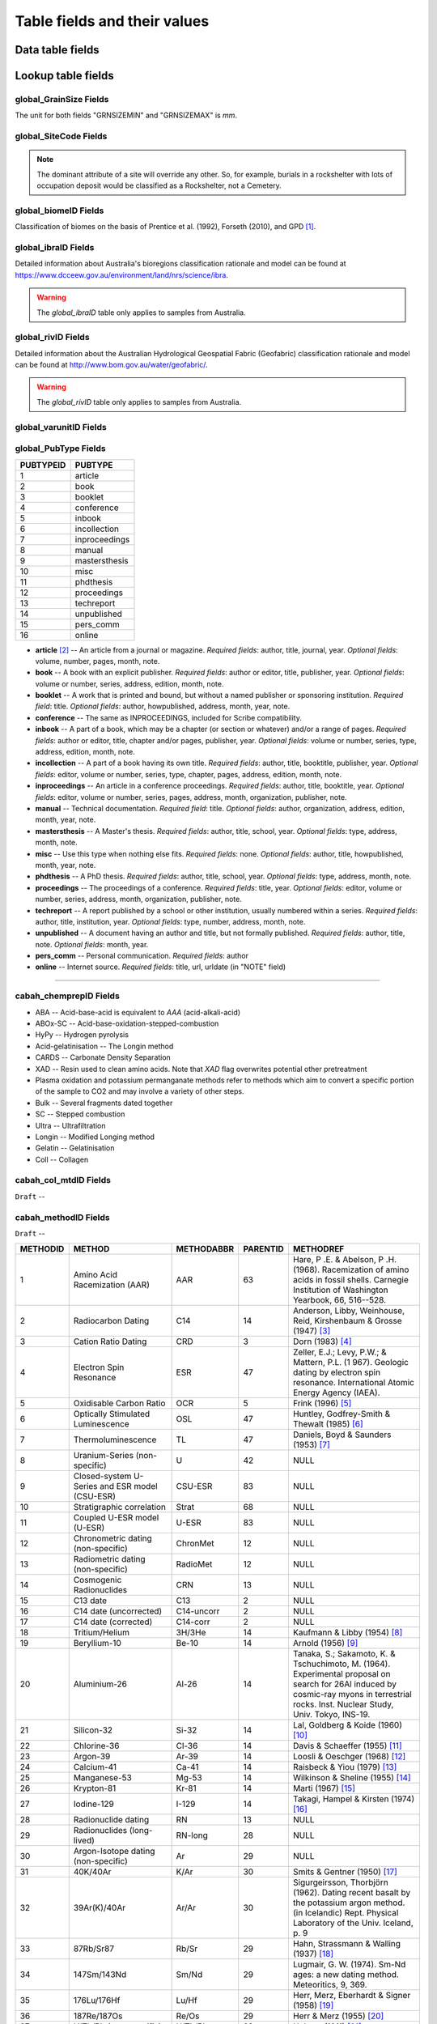 =============================
Table fields and their values
=============================

Data table fields
-----------------

Lookup table fields
-------------------

..  _global_GrainSize_Fields:

global_GrainSize Fields
~~~~~~~~~~~~~~~~~~~~~~~

.. csv-table::
   :file: ./csv_tables/global_GrainSize_FIELDS.csv
   :header-rows: 1

The unit for both fields "GRNSIZEMIN" and "GRNSIZEMAX" is *mm*.

..  _global_SiteCode_Fields:

global_SiteCode Fields
~~~~~~~~~~~~~~~~~~~~

.. csv-table::
   :file: ./csv_tables/global_SiteCode_FIELDS.csv
   :header-rows: 1

.. note::

   The dominant attribute of a site will override any other. So, for example, burials in a rockshelter with lots of occupation deposit would be classified as a Rockshelter, not a Cemetery.

..  _global_biomeID_Fields:

global_biomeID Fields
~~~~~~~~~~~~~~~~~~~~~

.. csv-table::
   :file: ./csv_tables/global_biomeID_FIELDS.csv
   :header-rows: 1

Classification of biomes on the basis of Prentice et al. (1992), Forseth (2010), and GPD [#]_.

..  _global_ibraID_Fields:

global_ibraID Fields
~~~~~~~~~~~~~~~~~~~~

.. csv-table::
   :file: ./csv_tables/global_ibraID_FIELDS.csv
   :header-rows: 1

Detailed information about Australia's bioregions classification rationale and model can be found at `https://www.dcceew.gov.au/environment/land/nrs/science/ibra <https://www.dcceew.gov.au/environment/land/nrs/science/ibra>`_.

.. warning::

   The *global_ibraID* table only applies to samples from Australia.

..  _global_rivID_Fields:

global_rivID Fields
~~~~~~~~~~~~~~~~~~~~

.. csv-table::
   :file: ./csv_tables/global_rivID_FIELDS.csv
   :header-rows: 1

Detailed information about the Australian Hydrological Geospatial Fabric (Geofabric) classification rationale and model can be found at  `http://www.bom.gov.au/water/geofabric/ <http://www.bom.gov.au/water/geofabric/>`_.

.. warning::

   The *global_rivID* table only applies to samples from Australia.

..  _global_varunitID_Fields:

global_varunitID Fields
~~~~~~~~~~~~~~~~~~~~~~~

.. csv-table::
   :file: ./csv_tables/global_varunitID_FIELDS.csv
   :header-rows: 1

..  _global_PubType_Fields:

global_PubType Fields
~~~~~~~~~~~~~~~~~~~~~

========= =============
PUBTYPEID PUBTYPE
========= =============
1         article
2         book
3         booklet
4         conference
5         inbook
6         incollection
7         inproceedings
8         manual
9         mastersthesis
10        misc
11        phdthesis
12        proceedings
13        techreport
14        unpublished
15        pers_comm
16        online
========= =============

* **article** [#]_ -- An article from a journal or magazine. *Required fields*: author, title, journal, year. *Optional fields*: volume, number, pages, month, note.

* **book** -- A book with an explicit publisher. *Required fields*: author or editor, title, publisher, year. *Optional fields*: volume or number, series, address, edition, month, note.

* **booklet** -- A work that is printed and bound, but without a named publisher or sponsoring institution. *Required field*: title. *Optional fields*: author, howpublished, address, month, year, note.

* **conference** -- The same as INPROCEEDINGS, included for Scribe compatibility.

* **inbook** -- A part of a book, which may be a chapter (or section or whatever) and/or a range of pages. *Required fields*: author or editor, title, chapter and/or pages, publisher, year. *Optional fields*: volume or number, series, type, address, edition, month, note.

* **incollection** -- A part of a book having its own title. *Required fields*: author, title, booktitle, publisher, year. *Optional fields*: editor, volume or number, series, type, chapter, pages, address, edition, month, note.

* **inproceedings** -- An article in a conference proceedings. *Required fields*: author, title, booktitle, year. *Optional fields*: editor, volume or number, series, pages, address, month, organization, publisher, note.

* **manual** -- Technical documentation. *Required field*: title. *Optional fields*: author, organization, address, edition, month, year, note.

* **mastersthesis** -- A Master's thesis. *Required fields*: author, title, school, year. *Optional fields*: type, address, month, note.

* **misc** -- Use this type when nothing else fits. *Required fields*: none. *Optional fields*: author, title, howpublished, month, year, note.

* **phdthesis** -- A PhD thesis. *Required fields*: author, title, school, year. *Optional fields*: type, address, month, note.

* **proceedings** -- The proceedings of a conference. *Required fields*: title, year. *Optional fields*: editor, volume or number, series, address, month, organization, publisher, note.

* **techreport** -- A report published by a school or other institution, usually numbered within a series. *Required fields*: author, title, institution, year. *Optional fields*: type, number, address, month, note.

* **unpublished** -- A document having an author and title, but not formally published. *Required fields*: author, title, note. *Optional fields*: month, year.

* **pers_comm** -- Personal communication. *Required fields*: author

* **online** -- Internet source. *Required fields*: title, url, urldate (in "NOTE" field)

----

..  _cabah_chemprepID_Fields:

cabah_chemprepID Fields
~~~~~~~~~~~~~~~~~~~~~~~

.. csv-table::
   :file: ./csv_tables/cabah_chemprepID_FIELDS.csv
   :header-rows: 1

* ABA -- Acid-base-acid is equivalent to *AAA* (acid-alkali-acid)

* ABOx-SC -- Acid-base-oxidation-stepped-combustion

* HyPy -- Hydrogen pyrolysis

* Acid-gelatinisation -- The Longin method

* CARDS -- Carbonate Density Separation

* XAD -- Resin used to clean amino acids. Note that *XAD* flag overwrites potential other pretreatment

* Plasma oxidation and potassium permanganate methods refer to methods which aim to convert a specific portion of the sample to CO2 and may involve a variety of other steps.

* Bulk -- Several fragments dated together

* SC -- Stepped combustion

* Ultra -- Ultrafiltration

* Longin -- Modified Longing method

* Gelatin -- Gelatinisation

* Coll -- Collagen


..  _cabah_col_mtdID_Fields:

cabah_col_mtdID Fields
~~~~~~~~~~~~~~~~~~~~~~

``Draft`` -- 

.. csv-table::
   :file: ./csv_tables/cabah_col_mtdID_FIELDS.csv
   :header-rows: 1

..  _cabah_methodID_Fields:

cabah_methodID Fields
~~~~~~~~~~~~~~~~~~~~~~

``Draft`` -- 

+----------+----------------+------------+----------+----------------+
| METHODID | METHOD         | METHODABBR | PARENTID | METHODREF      |
+==========+================+============+==========+================+
| 1        | Amino Acid     | AAR        | 63       | Hare, P .E. &  |
|          | Racemization   |            |          | Abelson, P .H. |
|          | (AAR)          |            |          | (1968).        |
|          |                |            |          | Racemization   |
|          |                |            |          | of amino acids |
|          |                |            |          | in fossil      |
|          |                |            |          | shells.        |
|          |                |            |          | Carnegie       |
|          |                |            |          | Institution of |
|          |                |            |          | Washington     |
|          |                |            |          | Yearbook, 66,  |
|          |                |            |          | 516--528.      |
+----------+----------------+------------+----------+----------------+
| 2        | Radiocarbon    | C14        | 14       | Anderson,      |
|          | Dating         |            |          | Libby,         |
|          |                |            |          | Weinhouse,     |
|          |                |            |          | Reid,          |
|          |                |            |          | Kirshenbaum &  |
|          |                |            |          | Grosse (1947)  |
|          |                |            |          | [#]_           |
+----------+----------------+------------+----------+----------------+
| 3        | Cation Ratio   | CRD        | 3        | Dorn (1983)    |
|          | Dating         |            |          | [#]_           |
+----------+----------------+------------+----------+----------------+
| 4        | Electron Spin  | ESR        | 47       | Zeller, E.J.;  |
|          | Resonance      |            |          | Levy, P.W.; &  |
|          |                |            |          | Mattern, P.L.  |
|          |                |            |          | (1             |
|          |                |            |          | 967). Geologic |
|          |                |            |          | dating by      |
|          |                |            |          | electron spin  |
|          |                |            |          | resonance.     |
|          |                |            |          | International  |
|          |                |            |          | Atomic Energy  |
|          |                |            |          | Agency (IAEA). |
+----------+----------------+------------+----------+----------------+
| 5        | Oxidisable     | OCR        | 5        | Frink (1996)   |
|          | Carbon Ratio   |            |          | [#]_           |
+----------+----------------+------------+----------+----------------+
| 6        | Optically      | OSL        | 47       | Huntley,       |
|          | Stimulated     |            |          | Godfrey-Smith  |
|          | Luminescence   |            |          | & Thewalt      |
|          |                |            |          | (1985) [#]_    |
+----------+----------------+------------+----------+----------------+
| 7        | Thermo\        | TL         | 47       | Daniels, Boyd  |
|          | luminescence   |            |          | & Saunders     |
|          |                |            |          | (1953) [#]_    |
+----------+----------------+------------+----------+----------------+
| 8        | Uranium-Series | U          | 42       | NULL           |
|          | (non-specific) |            |          |                |
+----------+----------------+------------+----------+----------------+
| 9        | Closed-system  | CSU-ESR    | 83       | NULL           |
|          | U-Series and   |            |          |                |
|          | ESR model      |            |          |                |
|          | (CSU-ESR)      |            |          |                |
+----------+----------------+------------+----------+----------------+
| 10       | Stratigraphic  | Strat      | 68       | NULL           |
|          | correlation    |            |          |                |
+----------+----------------+------------+----------+----------------+
| 11       | Coupled U-ESR  | U-ESR      | 83       | NULL           |
|          | model (U-ESR)  |            |          |                |
+----------+----------------+------------+----------+----------------+
| 12       | Chronometric   | ChronMet   | 12       | NULL           |
|          | dating         |            |          |                |
|          | (non-specific) |            |          |                |
+----------+----------------+------------+----------+----------------+
| 13       | Radiometric    | RadioMet   | 12       | NULL           |
|          | dating         |            |          |                |
|          | (non-specific) |            |          |                |
+----------+----------------+------------+----------+----------------+
| 14       | Cosmogenic     | CRN        | 13       | NULL           |
|          | Radionuclides  |            |          |                |
+----------+----------------+------------+----------+----------------+
| 15       | C13 date       | C13        | 2        | NULL           |
+----------+----------------+------------+----------+----------------+
| 16       | C14 date       | C14-uncorr | 2        | NULL           |
|          | (uncorrected)  |            |          |                |
+----------+----------------+------------+----------+----------------+
| 17       | C14 date       | C14-corr   | 2        | NULL           |
|          | (corrected)    |            |          |                |
+----------+----------------+------------+----------+----------------+
| 18       | Tritium/Helium | 3H/3He     | 14       | Kaufmann &     |
|          |                |            |          | Libby (1954)   |
|          |                |            |          | [#]_           |
+----------+----------------+------------+----------+----------------+
| 19       | Beryllium-10   | Be-10      | 14       | Arnold (1956)  |
|          |                |            |          | [#]_           |
+----------+----------------+------------+----------+----------------+
| 20       | Aluminium-26   | Al-26      | 14       | Tanaka, S.;    |
|          |                |            |          | Sakamoto, K. & |
|          |                |            |          | Tschuchimoto,  |
|          |                |            |          | M. (1964).     |
|          |                |            |          | Experimental   |
|          |                |            |          | proposal on    |
|          |                |            |          | search for     |
|          |                |            |          | 26Al induced   |
|          |                |            |          | by cosmic-ray  |
|          |                |            |          | myons in       |
|          |                |            |          | terrestrial    |
|          |                |            |          | rocks. Inst.   |
|          |                |            |          | Nuclear Study, |
|          |                |            |          | Univ. Tokyo,   |
|          |                |            |          | INS-19.        |
+----------+----------------+------------+----------+----------------+
| 21       | Silicon-32     | Si-32      | 14       | Lal, Goldberg  |
|          |                |            |          | & Koide (1960) |
|          |                |            |          | [#]_           |
+----------+----------------+------------+----------+----------------+
| 22       | Chlorine-36    | Cl-36      | 14       | Davis &        |
|          |                |            |          | Schaeffer      |
|          |                |            |          | (1955) [#]_    |
+----------+----------------+------------+----------+----------------+
| 23       | Argon-39       | Ar-39      | 14       | Loosli &       |
|          |                |            |          | Oeschger       |
|          |                |            |          | (1968) [#]_    |
+----------+----------------+------------+----------+----------------+
| 24       | Calcium-41     | Ca-41      | 14       | Raisbeck &     |
|          |                |            |          | Yiou (1979)    |
|          |                |            |          | [#]_           |
+----------+----------------+------------+----------+----------------+
| 25       | Manganese-53   | Mg-53      | 14       | Wilkinson &    |
|          |                |            |          | Sheline (1955) |
|          |                |            |          | [#]_           |
+----------+----------------+------------+----------+----------------+
| 26       | Krypton-81     | Kr-81      | 14       | Marti (1967)   |
|          |                |            |          | [#]_           |
+----------+----------------+------------+----------+----------------+
| 27       | Iodine-129     | I-129      | 14       | Takagi, Hampel |
|          |                |            |          | & Kirsten      |
|          |                |            |          | (1974) [#]_    |
+----------+----------------+------------+----------+----------------+
| 28       | Radionuclide   | RN         | 13       | NULL           |
|          | dating         |            |          |                |
+----------+----------------+------------+----------+----------------+
| 29       | Radionuclides  | RN-long    | 28       | NULL           |
|          | (long-lived)   |            |          |                |
+----------+----------------+------------+----------+----------------+
| 30       | Argon-Isotope  | Ar         | 29       | NULL           |
|          | dating         |            |          |                |
|          | (non-specific) |            |          |                |
+----------+----------------+------------+----------+----------------+
| 31       | 40K/40Ar       | K/Ar       | 30       | Smits &        |
|          |                |            |          | Gentner (1950) |
|          |                |            |          | [#]_           |
+----------+----------------+------------+----------+----------------+
| 32       | 39Ar(K)/40Ar   | Ar/Ar      | 30       | Sigurgeirsson, |
|          |                |            |          | Thorbjörn      |
|          |                |            |          | (1962). Dating |
|          |                |            |          | recent basalt  |
|          |                |            |          | by the         |
|          |                |            |          | potassium      |
|          |                |            |          | argon method.  |
|          |                |            |          | (in Icelandic) |
|          |                |            |          | Rept. Physical |
|          |                |            |          | Laboratory of  |
|          |                |            |          | the Univ.      |
|          |                |            |          | Iceland, p. 9  |
+----------+----------------+------------+----------+----------------+
| 33       | 87Rb/Sr87      | Rb/Sr      | 29       | Hahn,          |
|          |                |            |          | Strassmann &   |
|          |                |            |          | Walling (1937) |
|          |                |            |          | [#]_           |
+----------+----------------+------------+----------+----------------+
| 34       | 147Sm/143Nd    | Sm/Nd      | 29       | Lugmair, G. W. |
|          |                |            |          | (1974). Sm-Nd  |
|          |                |            |          | ages: a new    |
|          |                |            |          | dating method. |
|          |                |            |          | Meteoritics,   |
|          |                |            |          | 9, 369.        |
+----------+----------------+------------+----------+----------------+
| 35       | 176Lu/176Hf    | Lu/Hf      | 29       | Herr, Merz,    |
|          |                |            |          | Eberhardt &    |
|          |                |            |          | Signer (1958)  |
|          |                |            |          | [#]_           |
+----------+----------------+------------+----------+----------------+
| 36       | 187Re/187Os    | Re/Os      | 29       | Herr & Merz    |
|          |                |            |          | (1955) [#]_    |
+----------+----------------+------------+----------+----------------+
| 37       | U/Th/Pb        | U/Th/Pb    | 29       | Holmes (1911)  |
|          | (non-specific) |            |          | [#]_           |
+----------+----------------+------------+----------+----------------+
| 38       | 207Pb/206Pb    | Pb/Pb      | 29       | Houtermans, F. |
|          |                |            |          | G. (1946). The |
|          |                |            |          | isotope ratios |
|          |                |            |          | in natural     |
|          |                |            |          | lead and the   |
|          |                |            |          | age of         |
|          |                |            |          | uranium.       |
|          |                |            |          | Naturwissen-   |
|          |                |            |          | schaften,      |
|          |                |            |          | 33, 185--186.  |
+----------+----------------+------------+----------+----------------+
| 39       | Radionuclides  | RN-short   | 28       | NULL           |
|          | (short-lived)  |            |          |                |
+----------+----------------+------------+----------+----------------+
| 40       | Lead-210       | 210Pb      | 39       | Goldberg, E.   |
|          |                |            |          | D. (1963).     |
|          |                |            |          | Geochronology  |
|          |                |            |          | with 210Pb.    |
|          |                |            |          | In:            |
|          |                |            |          | Radioactive    |
|          |                |            |          | Dating,        |
|          |                |            |          | I.A.E.A.,      |
|          |                |            |          | Vienna:        |
|          |                |            |          | 121--131.      |
+----------+----------------+------------+----------+----------------+
| 41       | Caesium-137    | 137Cs      | 39       | Williams       |
|          |                |            |          | (1995) [#]_    |
+----------+----------------+------------+----------+----------------+
| 42       | Parent         | PD-Disequ  | 13       | NULL           |
|          | daughter       |            |          |                |
|          | disequilibrium |            |          |                |
+----------+----------------+------------+----------+----------------+
| 43       | 230Th/U        | Th/U       | 8        | Barnes, Lang & |
|          |                |            |          | Potratz (1956) |
|          |                |            |          | [#]_           |
+----------+----------------+------------+----------+----------------+
| 44       | 234U/238U      | U/U        | 8        | Thurber (1962) |
|          |                |            |          | [#]_           |
+----------+----------------+------------+----------+----------------+
| 45       | 230Th_exc      | Th_exc     | 42       | Petterson, H.  |
|          |                |            |          | (1937). Das    |
|          |                |            |          | Verhaltnis     |
|          |                |            |          | Thorium zu     |
|          |                |            |          | Uran in dem    |
|          |                |            |          | Gestein und im |
|          |                |            |          | Meer. (in      |
|          |                |            |          | German) Anz.   |
|          |                |            |          | Akad. Wiss.    |
|          |                |            |          | Wien Math.     |
|          |                |            |          | Naturwiss. Kl. |
|          |                |            |          | 127.           |
+----------+----------------+------------+----------+----------------+
| 46       | 210Pb (free)   | 210Pb_free | 42       | Goldberg, F.   |
|          |                |            |          | D. (1963).     |
|          |                |            |          | Geochronology  |
|          |                |            |          | with lead-210. |
|          |                |            |          | In:            |
|          |                |            |          | Radioactive    |
|          |                |            |          | Dating,        |
|          |                |            |          | 121--131, IAEA |
|          |                |            |          | Wien.          |
+----------+----------------+------------+----------+----------------+
| 47       | Radiation      | RadEx      | 13       | NULL           |
|          | exposure       |            |          |                |
|          | (non-specific) |            |          |                |
+----------+----------------+------------+----------+----------------+
| 48       | Luminescence   | LUM        | 47       | NULL           |
|          | (non-specific) |            |          |                |
+----------+----------------+------------+----------+----------------+
| 49       | Infrared       | IR-PL      | 47       | Prasad,        |
|          | Photo\         |            |          | Poolton, Kook  |
|          | luminescence   |            |          | & Jain (2017)  |
|          |                |            |          | [#]_           |
+----------+----------------+------------+----------+----------------+
| 50       | Infrared       | IR-RF      | 47       | Trautmann,     |
|          | Radio\         |            |          | Krbetschek,    |
|          | fluorescence   |            |          | Dietrich &     |
|          |                |            |          | Stolz (1998)   |
|          |                |            |          | [#]_           |
+----------+----------------+------------+----------+----------------+
| 51       | Infrared       | IRSL       | 47       | Hütt, Jaek &   |
|          | Stimulated     |            |          | Tchonka (1988) |
|          | Luminescence   |            |          | [#]_           |
+----------+----------------+------------+----------+----------------+
| 52       | Alpha-recoil   | ART        | 47       | Huang & Walker |
|          | track dating   |            |          | (1967) [#]_    |
+----------+----------------+------------+----------+----------------+
| 53       | (Uranium+T     | (U+Th)/He  | 47       | Fanale &       |
|          | horium)/Helium |            |          | Schaeffer      |
|          |                |            |          | (1965) [#]_    |
+----------+----------------+------------+----------+----------------+
| 54       | Fission track  | FT         | 47       | Price & Walker |
|          |                |            |          | (1962) [#]_    |
+----------+----------------+------------+----------+----------------+
| 55       | Banded records | Banded     | 12       | NULL           |
|          | (non-specific) |            |          |                |
+----------+----------------+------------+----------+----------------+
| 56       | Dendro\        | Dendro     | 55       | NULL           |
|          | chronology     |            |          |                |
+----------+----------------+------------+----------+----------------+
| 57       | Varve          | Varve      | 55       | NULL           |
|          | chronology     |            |          |                |
+----------+----------------+------------+----------+----------------+
| 58       | Annual layers  | Ice        | 55       | NULL           |
|          | in glacier ice |            |          |                |
+----------+----------------+------------+----------+----------------+
| 59       | Lichenometry   | Lichen     | 55       | NULL           |
+----------+----------------+------------+----------+----------------+
| 60       | Speleothem     | Speleo     | 55       | NULL           |
|          | bands          |            |          |                |
+----------+----------------+------------+----------+----------------+
| 61       | Coral bands    | Coral      | 55       | NULL           |
+----------+----------------+------------+----------+----------------+
| 62       | Mollusc bands  | Mollusc    | 55       | NULL           |
+----------+----------------+------------+----------+----------------+
| 63       | Relative       | RelDat     | 63       | NULL           |
|          | dating method  |            |          |                |
|          | (non-specific) |            |          |                |
+----------+----------------+------------+----------+----------------+
| 64       | Rock surface   | RSurf      | 63       | NULL           |
|          | weathering     |            |          |                |
+----------+----------------+------------+----------+----------------+
| 65       | Obsidian       | Obsid      | 63       | Friedman &     |
|          | hydration      |            |          | Smith (1960)   |
|          | dating         |            |          | [#]_           |
+----------+----------------+------------+----------+----------------+
| 66       | Pedogenesis    | Pedogen    | 63       | NULL           |
+----------+----------------+------------+----------+----------------+
| 67       | Relative       | FUn        | 63       | Oakley, K.     |
|          | dating of      |            |          | (1949). The    |
|          | fossile bone   |            |          | fluorine-      |
|          |                |            |          | dating         |
|          |                |            |          | method.        |
|          |                |            |          | Yearbook of    |
|          |                |            |          | Physical       |
|          |                |            |          | Anthropology,  |
|          |                |            |          | 5, 44.         |
+----------+----------------+------------+----------+----------------+
| 68       | Age            | AgeEquiv   | 68       | NULL           |
|          | equivalence    |            |          |                |
|          | (non-specific) |            |          |                |
+----------+----------------+------------+----------+----------------+
| 69       | Oxygen isotope | Oxygen     | 68       | Emiliani       |
|          | chrono-        |            |          | (1954) [#]_    |
|          | stratigraphy   |            |          |                |
+----------+----------------+------------+----------+----------------+
| 70       | Tephro\        | Tephra     | 68       | Thorarinsson,  |
|          | chronology     |            |          | Sigurdur       |
|          |                |            |          | (1944).        |
|          |                |            |          | Tef            |
|          |                |            |          | rokronologiska |
|          |                |            |          | studier på     |
|          |                |            |          | Island :       |
|          |                |            |          | Þjórsárdalur   |
|          |                |            |          | och dess       |
|          |                |            |          | förödelse.     |
|          |                |            |          | Thesis         |
|          |                |            |          | (doctoral).    |
|          |                |            |          | Stockholms     |
|          |                |            |          | Högskola. 217  |
|          |                |            |          | pp             |
+----------+----------------+------------+----------+----------------+
| 71       | European       | Horizon    | 68       | NULL           |
|          | settlement     |            |          |                |
|          | horizon        |            |          |                |
+----------+----------------+------------+----------+----------------+
| 72       | Known fire     | Fire       | 68       | NULL           |
+----------+----------------+------------+----------+----------------+
| 73       | Magneto\       | Magnet     | 68       | NULL           |
|          | stratigraphy   |            |          |                |
|          | (non-specific) |            |          |                |
+----------+----------------+------------+----------+----------------+
| 74       | Archaeo\       | A-Magnet   | 73       | Harold (1960)  |
|          | magnetic       |            |          | [#]_           |
|          | dating         |            |          |                |
+----------+----------------+------------+----------+----------------+
| 75       | Geomagnetic    | G-Magnet   | 73       | Thellier, E.   |
|          | dating         |            |          | (1938). Sur    |
|          |                |            |          | l'aimantation  |
|          |                |            |          | des terres     |
|          |                |            |          | cuites et ses  |
|          |                |            |          | applications   |
|          |                |            |          | géophysiques.  |
|          |                |            |          | Ann. Inst.     |
|          |                |            |          | Phys. Globe,   |
|          |                |            |          | 16, pp.        |
|          |                |            |          | 157--302       |
+----------+----------------+------------+----------+----------------+
| 76       | Palaeomagnetic | P-Magnet   | 73       | Irving, E.     |
|          | dating         |            |          | (1964).        |
|          |                |            |          | Paleomagnetism |
|          |                |            |          | and its        |
|          |                |            |          | application to |
|          |                |            |          | geological and |
|          |                |            |          | geophysical    |
|          |                |            |          | problems. John |
|          |                |            |          | Wiley & Sons,  |
|          |                |            |          | Inc, New York. |
+----------+----------------+------------+----------+----------------+
| 77       | Palaeosol      | Psol       | 68       | Catt, J. A.    |
|          |                |            |          | (1986). Soils  |
|          |                |            |          | and Quaternary |
|          |                |            |          | geology: a     |
|          |                |            |          | handbook for   |
|          |                |            |          | field          |
|          |                |            |          | scientists.    |
|          |                |            |          | 267 pp.        |
+----------+----------------+------------+----------+----------------+
| 78       | Marker horizon | Marker     | 68       | NULL           |
+----------+----------------+------------+----------+----------------+
| 79       | Fossil         | Fossil     | 78       | NULL           |
|          | assemblage     |            |          |                |
+----------+----------------+------------+----------+----------------+
| 80       | Pollen         | Pollen     | 68       | NULL           |
|          | correlation    |            |          |                |
+----------+----------------+------------+----------+----------------+
| 81       | Top of core    | Core-hi    | 68       | NULL           |
+----------+----------------+------------+----------+----------------+
| 82       | Bottom of core | Core-lo    | 68       | NULL           |
+----------+----------------+------------+----------+----------------+
| 83       | Method         | Combi      | 83       | NULL           |
|          | combination    |            |          |                |
|          | (non-specific) |            |          |                |
+----------+----------------+------------+----------+----------------+
| 84       | Statistical    | Stats      | 84       | NULL           |
|          | approach       |            |          |                |
|          | (non-specific) |            |          |                |
+----------+----------------+------------+----------+----------------+
| 85       | Estimated      | Estimate   | 84       | NULL           |
+----------+----------------+------------+----------+----------------+
| 86       | Extrapolation  | Extrap     | 84       | NULL           |
+----------+----------------+------------+----------+----------------+
| 87       | Interpolation  | Interp     | 84       | NULL           |
+----------+----------------+------------+----------+----------------+
| 88       | Measurement    | MeasApp    | 88       | NULL           |
|          | technique      |            |          |                |
+----------+----------------+------------+----------+----------------+
| 89       | Liquid         | LSC        | 88       | Birks, J.B.    |
|          | Scintillation  |            |          | (1964). The    |
|          | Counting       |            |          | Theory and     |
|          | (non-specific) |            |          | Practice of    |
|          |                |            |          | Scintillation  |
|          |                |            |          | Counting.      |
|          |                |            |          | Pergammon      |
|          |                |            |          | Press, Oxford, |
|          |                |            |          | UK.            |
+----------+----------------+------------+----------+----------------+
| 90       | Cherenkov      | LSC-C      | 88       | Rengan (1983)  |
|          | Counting       |            |          | [#]_           |
+----------+----------------+------------+----------+----------------+
| 91       | Accelerator    | AMS        | 88       | Fifield (1999) |
|          | Mass           |            |          | [#]_           |
|          | Spectrometry   |            |          |                |
|          | (non-specific) |            |          |                |
+----------+----------------+------------+----------+----------------+
| 92       | SHRIMP         | SHRIMP     | 88       | NULL           |
+----------+----------------+------------+----------+----------------+

Classification and selection of methods on the basis of Geyh (2005), and Walker (2005).

----

..  _crn_alstndID_Fields:

crn_alstndID Fields
~~~~~~~~~~~~~~~~~~~

``Draft`` -- 

======== ====== ================== ====== ==========
ALSTNDID ALSTND ALSTND_PUB         ALCORR ALSTNDRTIO
======== ====== ================== ====== ==========
-9999    NA     NA                 0      
1        ZAL94  AL09               0.9134 1.19E-09
2        ZAL94  AL09-Assumed       0.9134 1.19E-09
3        KNSTD  KN-4-2             1      3.096E-11
4        KNSTD  KN-4-2-Assumed     1      3.096E-11
5        KNSTD  KN01-X-Y           1      
6        KNSTD  KN01-X-Y-Assumed   1      
7        KNSTD  KNSTD              1      
8        KNSTD  KNSTD-Assumed      1      
9        KNSTD  KNSTD10650         1      1.065E-11
10       KNSTD  KNSTD10650-Assumed 1      1.065E-11
11       KNSTD  KNSTD30960         1      3.096E-11
12       KNSTD  KNSTD30960-Assumed 1      3.096E-11
13       KNSTD  NBS                1      
14       KNSTD  NBS-Assumed        1      
15       SMAL11 SMAL11             1.021  7.401E-12
16       SMAL11 SMAL11-Assumed     1.021  7.401E-12
17       KNSTD  Z92-0222           1      4.11E-11
18       KNSTD  Z92-0222-Assumed   1      4.11E-11
19       KNSTD  Z93-0221           1      1.68E-11
20       KNSTD  Z93-0221-Assumed   1      1.68E-11
21       ZAL94  ZAL94              0.9134 5.26E-10
22       ZAL94  ZAL94-Assumed      0.9134 5.26E-10
23       ZAL94N ZAL94N             1      4.9E-10
24       ZAL94N ZAL94N-Assumed     1      4.9E-10
25       ND     ND                 0      
======== ====== ================== ====== ==========

crn_alstndID **"ALSTNDCOMT"**

* IDs 1, 2	-- ETH-Zurich standard, former Cologne standard, equivalent to ZAL94
* IDs 3, 4	-- ANSTO, equivalent to KNSTD
* IDs 5, 6	-- Cologne, equivalent to KNSTD
* IDs 7, 8	-- Nishiizumi, 2004
* IDs 9, 10	-- LLNL-CAMS, equivalent to KNSTD
* IDs 11, 12	-- LLNL-CAMS, PRIME-Lab, equivalent to KNSTD
* IDs 13, 14 -- ASTER in-house standard
* IDs 15, 16	-- PRIME Lab standard, equivalent to KNSTD
* IDs 17, 18	-- PRIME Lab standard, ANSTO, ANSTO-Assumed, equivalent to KNSTD
* IDs 19, 20	-- ETH-Zurich standard used prior to 1 Apr 2010, Kubik and Christl, 2010
* IDs 21, 22 -- ETH-Zurich standard, equivalent to KNSTD, effective 1 Apr 2010, Kubik and Christl, 2010

..  _crn_amsID_Fields:

crn_amsID Fields
~~~~~~~~~~~~~~~~

``Draft`` -- 

+-------+------------------------+-----------------------------+
| AMSID | AMS                    | AMSORG                      |
+=======+========================+=============================+
| -9999 | NA                     | not applicable              |
+-------+------------------------+-----------------------------+
| 1     | ANSTO                  | Australian Nuclear Science  |
|       |                        | and Technology Organisation |
|       |                        | ANSTO                       |
+-------+------------------------+-----------------------------+
| 2     | ANSTO-Assumed          | Australian Nuclear Science  |
|       |                        | and Technology Organisation |
|       |                        | ANSTO                       |
+-------+------------------------+-----------------------------+
| 3     | ANU                    | Australian National         |
|       |                        | University ANU              |
+-------+------------------------+-----------------------------+
| 4     | ANU-Assumed            | Australian National         |
|       |                        | University ANU              |
+-------+------------------------+-----------------------------+
| 5     | ASTER                  | Centre for Research and     |
|       |                        | Teaching in Environmental   |
|       |                        | Geoscience CEREGE           |
+-------+------------------------+-----------------------------+
| 6     | ASTER-Assumed          | Centre for Research and     |
|       |                        | Teaching in Environmental   |
|       |                        | Geoscience CEREGE           |
+-------+------------------------+-----------------------------+
| 7     | Cologne                | University of Cologne       |
+-------+------------------------+-----------------------------+
| 8     | Cologne-Assumed        | University of Cologne       |
+-------+------------------------+-----------------------------+
| 9     | DREAMS                 | Helmholtz-Zentrum           |
|       |                        | Dresden-Rossendorf HZDR     |
+-------+------------------------+-----------------------------+
| 10    | DREAMS-Assumed         | Helmholtz-Zentrum           |
|       |                        | Dresden-Rossendorf HZDR     |
+-------+------------------------+-----------------------------+
| 11    | ETH-Zurich             | Swiss Federal Institute of  |
|       |                        | Technology in Zurich        |
|       |                        | ETH-Zurich                  |
+-------+------------------------+-----------------------------+
| 12    | ETH-Zurich-Assumed     | Swiss Federal Institute of  |
|       |                        | Technology in Zurich        |
|       |                        | ETH-Zurich                  |
+-------+------------------------+-----------------------------+
| 13    | Gif-sur-Yvette         | Climate and Environment     |
|       |                        | Sciences Laboratory LSCE,   |
|       |                        | Pierre Simon Laplace        |
|       |                        | Institute                   |
+-------+------------------------+-----------------------------+
| 14    | Gif-sur-Yvette-Assumed | Climate and Environment     |
|       |                        | Sciences Laboratory LSCE,   |
|       |                        | Pierre Simon Laplace        |
|       |                        | Institute                   |
+-------+------------------------+-----------------------------+
| 15    | KIGAM AMS              | Korea Institute of          |
|       |                        | Geoscience and Mineral      |
|       |                        | Resources KIGAM             |
+-------+------------------------+-----------------------------+
| 16    | KIGAM AMS-Assumed      | Korea Institute of          |
|       |                        | Geoscience and Mineral      |
|       |                        | Resources KIGAM             |
+-------+------------------------+-----------------------------+
| 17    | KIST Seoul             | Korea Institute of Science  |
|       |                        | and Technology              |
+-------+------------------------+-----------------------------+
| 18    | KIST Seoul-Assumed     | Korea Institute of Science  |
|       |                        | and Technology              |
+-------+------------------------+-----------------------------+
| 19    | LLNL-CAMS              | Lawrence Livermore National |
|       |                        | Laboratory LLNL, Center for |
|       |                        | Accelerator Mass            |
|       |                        | Spectrometry                |
+-------+------------------------+-----------------------------+
| 20    | LLNL-CAMS-Assumed      | Lawrence Livermore National |
|       |                        | Laboratory LLNL, Center for |
|       |                        | Accelerator Mass            |
|       |                        | Spectrometry                |
+-------+------------------------+-----------------------------+
| 21    | MALT Tokyo AMS         | Micro                       |
|       |                        | Analysis Laboratory, Tandem |
|       |                        | accelerator MALT, The       |
|       |                        | University of Tokyo         |
+-------+------------------------+-----------------------------+
| 22    | MALT Tokyo AMS-Assumed | Micro                       |
|       |                        | Analysis Laboratory, Tandem |
|       |                        | accelerator MALT, The       |
|       |                        | University of Tokyo         |
+-------+------------------------+-----------------------------+
| 23    | PRIME-Lab              | Purdue Rare Isotope         |
|       |                        | Measurement Laboratory      |
|       |                        | PRIME                       |
+-------+------------------------+-----------------------------+
| 24    | PRIME-Lab-Assumed      | Purdue Rare Isotope         |
|       |                        | Measurement Laboratory      |
|       |                        | PRIME                       |
+-------+------------------------+-----------------------------+
| 25    | SUERC                  | Scottish Universities       |
|       |                        | Environmental Research      |
|       |                        | Centre                      |
+-------+------------------------+-----------------------------+
| 26    | SUERC-Assumed          | Scottish Universities       |
|       |                        | Environmental Research      |
|       |                        | Centre                      |
+-------+------------------------+-----------------------------+
| 27    | Uppsala                | Uppsala University, Tandem  |
|       |                        | Laboratory                  |
+-------+------------------------+-----------------------------+
| 28    | Uppsala-Assumed        | Uppsala University, Tandem  |
|       |                        | Laboratory                  |
+-------+------------------------+-----------------------------+
| 29    | XCAMS (GNS)            | Compact AMS, GNS New        |
|       |                        | Zealand                     |
+-------+------------------------+-----------------------------+
| 30    | XCAMS (GNS)-Assumed    | Compact AMS, GNS New        |
|       |                        | Zealand                     |
+-------+------------------------+-----------------------------+
| 31    | XAAMS                  | Xi’an AMS Center, China     |
+-------+------------------------+-----------------------------+
| 32    | XAAMS-Assumed          | Xi’an AMS Center, China     |
+-------+------------------------+-----------------------------+
| 33    | iThemba LABS           | iThemba Laboratory for      |
|       |                        | Accelerator Based Sciences  |
+-------+------------------------+-----------------------------+
| 34    | iThemba LABS-Assumed   | iThemba Laboratory for      |
|       |                        | Accelerator Based Sciences  |
+-------+------------------------+-----------------------------+
| 35    | Tianjin                | Inst. of Surface-Earth      |
|       |                        | System Sci., School of      |
|       |                        | Earth System Sci., Tianjin  |
|       |                        | University (CHN)            |
+-------+------------------------+-----------------------------+
| 36    | Tianjin-Assumed        | Inst. of Surface-Earth      |
|       |                        | System Sci., School of      |
|       |                        | Earth System Sci., Tianjin  |
|       |                        | University (CHN)            |
+-------+------------------------+-----------------------------+

crn_amsID **"AMSURL"**

* IDs 1, 2	-- https://www.ansto.gov.au/accelerator-mass-spectrometry
* IDs 3, 4	-- https://physics.anu.edu.au/nuclear/research/ams/
* IDs 5, 6	-- https://www.cerege.fr
* IDs 7, 8	-- https://cologneams.uni-koeln.de
* IDs 9, 10	-- https://www.hzdr.de
* IDs 11, 12	-- https://ams.ethz.ch
* IDs 13, 14 -- https://www.lsce.ipsl.fr
* IDs 15, 16	-- https://www.kigam.re.kr
* IDs 17, 18	-- https://eng.kist.re.kr
* IDs 19, 20	-- https://cams.llnl.gov
* IDs 21, 22 -- http://malt.um.u-tokyo.ac.jp
* IDs 23, 24 -- https://www.physics.purdue.edu/primelab/
* IDs 25, 26 -- https://www.gla.ac.uk/research/az/suerc/researchthemes/ams/
* IDs 27, 28 -- https://www.tandemlab.uu.se
* IDs 29, 30 -- https://www.gns.cri.nz
* IDs 31, 32 -- http://www.xaams.cn
* IDs 33, 34 -- https://tlabs.ac.za
* IDs 35, 36 -- http://earth.tju.edu.cn/en/

..  _crn_bestndID_Fields:

crn_bestndID Fields
~~~~~~~~~~~~~~~~~~~

``Draft`` -- 

======== ============== ====================== ====== ==========
BESTNDID BESTND         BESTND_PUB             BECORR BESTNDRTIO
======== ============== ====================== ====== ==========
-9999    NA             NA                     0      
1        07KNSTD        07KNSTD                1      
2        07KNSTD        07KNSTD-Assumed        1      
3        07KNSTD        07KNSTD3110            1      2.85E-12
4        07KNSTD        07KNSTD3110-Assumed    1      2.85E-12
5        BEST433        BEST433                0.9124 9.31E-11
6        BEST433        BEST433-Assumed        0.9124 9.31E-11
7        BEST433N       BEST433N               1      8.33E-11
8        BEST433N       BEST433N-Assumed       1      8.33E-11
9        07KNSTD        ICN                    1      
10       07KNSTD        ICN-Assumed            1      
11       07KNSTD        ICN 01-5-2             1      8.558E-12
12       07KNSTD        ICN 01-5-2-Assumed     1      8.558E-12
13       07KNSTD        KN01-6-2               1      5.349E-13
14       07KNSTD        KN01-6-2-Assumed       1      5.349E-13
15       KNSTD          KNSTD                  0.9042 
16       KNSTD          KNSTD-Assumed          0.9042 
17       07KNSTD        KNSTD3110              1      2.85E-12
18       07KNSTD        KNSTD3110-Assumed      1      2.85E-12
19       LLNL1000       LLNL1000               0.9313 1E-12
20       LLNL1000       LLNL1000-Assumed       0.9313 1E-12
21       LLNL10000      LLNL10000              0.9042 1E-11
22       LLNL10000      LLNL10000-Assumed      0.9042 1E-11
23       LLNL300        LLNL300                0.8562 3E-13
24       LLNL300        LLNL300-Assumed        0.8562 3E-13
25       LLNL3000       LLNL3000               0.8644 3E-12
26       LLNL3000       LLNL3000-Assumed       0.8644 3E-12
27       LLNL31000      LLNL31000              0.8761 3.1E-11
28       LLNL31000      LLNL31000-Assumed      0.8761 3.1E-11
29       07KNSTD        NIST SRM-4325          1      2.79E-11
30       07KNSTD        NIST SRM-4325-Assumed  1      2.79E-11
31       07KNSTD        NIST_27900             1      2.79E-11
32       07KNSTD        NIST_27900-Assumed     1      2.79E-11
33       NIST_30000     NIST_30000             0.9313 3E-11
34       NIST_30000     NIST_30000-Assumed     0.9313 3E-11
35       NIST_30200     NIST_30200             0.9251 3.02E-11
36       NIST_30200     NIST_30200-Assumed     0.9251 3.02E-11
37       NIST_30300     NIST_30300             0.9221 3.03E-11
38       NIST_30300     NIST_30300-Assumed     0.9221 3.03E-11
39       NIST_30600     NIST_30600             0.913  3.06E-11
40       NIST_30600     NIST_30600-Assumed     0.913  3.06E-11
41       NIST_Certified NIST_Certified         1.0425 2.68E-11
42       NIST_Certified NIST_Certified-Assumed 1.0425 2.68E-11
43       S2007          S2007                  0.9124 3.08E-11
44       S2007          S2007-Assumed          0.9124 3.08E-11
45       S2007N         S2007N                 1      2.81E-11
46       S2007N         S2007N-Assumed         1      2.81E-11
47       S555           S555                   0.9124 9.55E-11
48       S555           S555-Assumed           0.9124 9.55E-11
49       S555N          S555N                  1      8.71E-11
50       S555N          S555N-Assumed          1      8.71E-11
51       07KNSTD        SMD-Be-12              1      1.704E-12
52       07KNSTD        SMD-Be-12-Assumed      1      1.704E-12
53       07KNSTD        SRM KN-5-2             1      8.558E-12
54       07KNSTD        SRM KN-5-2-Assumed     1      8.558E-12
55       07KNSTD        STD-11                 1      1.191E-11
56       07KNSTD        STD-11-Assumed         1      1.191E-11
57       NIST_30500     NIST_30500             0.9124 3.05E-11
58       NIST_30500     NIST_30500-Assumed     0.9124 3.05E-11
59       ND             ND                     0      
======== ============== ====================== ====== ==========

crn_bestndID **"BESTNDCOMT"**

* IDs 1, 2	-- Nishiizumi et al, 2007 (NIM-B v. 258, p. 403)
* IDs 3, 4	-- Standard used at PRIME, equivalent to 07KNSTD
* IDs 5, 6	-- ETH-Zurich standard used prior to 1 Apr 2010, Kubik and Christl, 2010
* IDs 7, 8	-- ETH-Zurich standard, equivalent to 07KNSTD, effective 1 Apr 2010, Kubik and Christl, 2010
* IDs 9, 10	-- S130 and S142, Nishiizumi e al., 2007, equivalent to 07KNSTD
* IDs 11, 12	-- S145, Nishiizumi e al., 2007, equivalent to 07KNSTD
* IDs 13, 14 -- S109, Nishiizumi e al., 2007, measured in Cologne, equivalent to 07KNSTD
* IDs 15, 16	-- Nishiizumi standards assuming old 10Be half life
* IDs 17, 18	-- S154, primary LLNL standard (01-5-4), Rood et al., 2013
* IDs 19, 20	-- LLNL-CAMS in-house standard, cf. Balco, 2016
* IDs 21, 22 -- LLNL-CAMS in-house standard, cf. Balco, 2016
* IDs 23, 24 -- LLNL-CAMS in-house standard, cf. Balco, 2016
* IDs 25, 26 -- LLNL-CAMS in-house standard, cf. Balco, 2016
* IDs 27, 28 -- LLNL-CAMS in-house standard, cf. Balco, 2016
* IDs 29, 30 -- equivalent to 07KNSTD
* IDs 31, 32 -- NIST SRM-4325, but with differing assumed isotope ratio, equivalent to 07KNSTD
* IDs 33, 34 -- NIST SRM-4325, but with differing assumed isotope ratio
* IDs 35, 36 -- NIST SRM-4325, but with differing assumed isotope ratio
* IDs 37, 38 -- NIST SRM-4325, but with differing assumed isotope ratio
* IDs 39, 40 -- NIST SRM-4325, but with differing assumed isotope ratio
* IDs 41, 42 -- used at PRIME Lab prior to 12 Jan 2005, cf. Balco 2016
* IDs 43, 44 -- ETH-Zurich standard used prior to 1 Apr 2010, Kubik and Christl, 2010
* IDs 45, 46 -- ETH-Zurich standard, equivalent to 07KNSTD, effective 1 Apr 2010, Kubik and Christl, 2010
* IDs 47, 48 -- ETH-Zurich standard used prior to 1 Apr 2010, Kubik and Christl, 2010
* IDs 49, 50 -- ETH-Zurich standard, equivalent to 07KNSTD, effective 1 Apr 2010, Kubik and Christl, 2010
* IDs 51, 52 -- S225, DREAMS, equivalent to 07KNSTD
* IDs 53, 54 -- various ANSTO runs, equivalent to 07KNSTD
* IDs 55, 56 -- ASTER standard, equivalent to NIST_27900 and 07KNSTD
* IDs 57, 58 -- NIST SRM-4325, but with differing assumed isotope ratio

----

..  _arch_featdatedID_Fields:

arch_featdatedID Fields
~~~~~~~~~~~~~~~~~~~~~~~

``Draft`` -- 

========== ========================
FEATDATEID FEATDATED
========== ========================
-9999      no data
1          Hearth
2          Burial (animal)
3          Burial (human)
4          Mud wasp nest
5          Rock art
9          Other
999        not related to a feature
========== ========================

..  _c13_valID_Fields:

c13_valID Fields
~~~~~~~~~~~~~~~~

``Draft`` -- 

========= ========================
C13_VALID C13_VAL
========= ========================
-9999     no data
1         Measured by AMS
2         Measured by IRMS or CRDS
3         Assumed
========= ========================

..  _c14_contamID_Fields:

c14_contamID Fields
~~~~~~~~~~~~~~~~~~~

``Draft`` -- 

======== =======================
CONTAMID CONTAM
======== =======================
-9999    ND
1        Glue
2        Conservative
3        Rootlets
4        Sediment
5        Recrystallised material
9        Other
======== =======================

..  _c14_hum_modID_Fields:

c14_hum_modID Fields
~~~~~~~~~~~~~~~~~~~~

``Draft`` -- 

========= ==============
HUM_MODID HUM_MOD
========= ==============
-9999     ND
1         Yes
2         No
10        Artefact
11        Cut marked
19        Other
100       Bead
101       String
102       Boomerang
103       Point
104       Hook
109       Other artefact
========= ==============

..  _c14_materia1ID_Fields:

c14_materia1ID Fields
~~~~~~~~~~~~~~~~~~~~~

``Draft`` -- 

========== =================== ==========
MATERIA1ID MATERIAL1           MATERIA1AB
========== =================== ==========
-9999      no data             ND
1          Biogenic Carbonate  CarbBio
2          Inorganic Carbonate CarbInorg
3          Charred Plant       Charred
4          Faunal              Faunal
5          Oxalate             Oxalate
6          Paint               Paint
7          Plant               Plant
8          Sediment            Sediment
9          Other               Other
10         Mix of materials    Bulk
========== =================== ==========

..  _c14_materia2ID_Fields:

c14_materia2ID Fields
~~~~~~~~~~~~~~~~~~~~~

``Draft`` -- 

========== ======================
MATERIA2ID MATERIAL2
========== ======================
29         Bulk
1          Bark
2          Beeswax
3          Binder
4          Bone
5          Calcined bone
6          Calcium soil carbonate
7          Celtis seed
8          Coral
9          Dentine
10         Egg shell
11         Enamel
12         Foraminifera
13         Freshwater shell
14         Hair
15         Marine shell
16         Nut
17         Otolith
18         Peat
19         Pigment
20         Pollen
21         Resin
22         Seed
23         Speleothem
24         Terrestrial snail
25         Tooth dentine
26         Tooth enamel
27         Tufa
28         Wood
99         Other
-9999      ND
========== ======================

..  _c14_solvent2ID_Fields:

c14_solvent2ID Fields
~~~~~~~~~~~~~~~~~~~~~

``Draft`` -- 

========== ========================= ==========
SOLVENT2ID SOLVENT2                  SOLVENT2AB
========== ========================= ==========
-9999      no data                   ND
1          Methanol                  Met
2          Ethanol                   Eth
3          Chloroform                Chl
4          Dichloromethane           Dic
5          Toluene                   Tol
6          Hexane                    Hex
7          Chloroform: Methanol      Chl:Met
8          Dichloromethane: Methanol Dic:Met
9          Other                     Other
========== ========================= ==========

..  _c_mtdID_Fields:

c_mtdID Fields
~~~~~~~~~~~~~~

``Draft`` -- 

======= ==================== =======
C_MTDID C_MTD                C_MTDAB
======= ==================== =======
-9999   ND                   ND
1       IR mass spectrometry IRMS
2       Elemental analyser   Elemt
3       CRD spectroscopy     CRDS
4       Volumetric           Vol
5       Other                Other
======= ==================== =======

----

..  _sed_depconID_Fields:

sed_depconID Fields
~~~~~~~~~~~~~~~~~~~

``Draft`` -- 

======== ==========================
DEPCONID DEPCON
======== ==========================
-9999    ND
1        Isolated dune
2        Dunefield
3        Aeolian cap on beach ridge
4        Sandsheet
5        Coastal shoreline
======== ==========================

..  _sed_faciesID_Fields:

sed_faciesID Fields
~~~~~~~~~~~~~~~~~~~

``Draft`` -- 

======== ================================
FACIESID FACIES
======== ================================
-9999    ND
1        Channel
2        Overbank
3        Beach / Shoreline
4        Deep-water lacustrine
5        Shallow-water lacustrine
6        Near-shore lacustrine
7        Lacustrine (water depth unclear)
8        Playa
9        Calcareous deposits
======== ================================

..  _sed_geommodID_Fields:

sed_geommodID Fields
~~~~~~~~~~~~~~~~~~~~

``Draft`` -- 

========= ================================
GEOMMODID GEOMMOD
========= ================================
-9999     ND
0         No modifier, i.e., 'normal' dune
1         Lacustrine source bordering
2         Lakefloor
3         Fluvial source bordering
4         Obstacle
5         Coastal
6         Blowout
========= ================================

..  _sed_geotypeID_Fields:

sed_geotypeID Fields
~~~~~~~~~~~~~~~~~~~~

``Draft`` -- 

========= ===================
GEOTYPEID GEOTYPE
========= ===================
-9999     ND
1         Terrace
2         Floodplain
3         Alluvial fan
4         Bench
5         Island
6         Slack water deposit
7         Levee
8         Dune
9         Sandsheet
10        Beach / Shoreline
11        Nearshore deposit
12        Lake floor
13        Lakeshore terrace
14        Deflated cliff
15        Bar
========= ===================

..  _sed_laketypeID_Fields:

sed_laketypeID Fields
~~~~~~~~~~~~~~~~~~~~~

``Draft`` -- 

========== ================================ ========
LAKETYPEID LAKETYPE                         PARENTID
========== ================================ ========
-9999      ND                               -9999
1          Tectonic lake                    11
2          Landslide lake                   11
3          Crater lake (volcanic)           15
4          Oxbow lake                       31
5          Playa lake                       11
6          Fen                              50
7          Swamp                            50
8          Lagoon                           11
9          Lake (unknown origin)            10
10         Lake (non-specific)              10
11         Natural lake                     10
12         Natural lake (unknown origin)    11
13         Artificial lake                  10
14         Artificial lake (unknown origin) 13
15         Volcanic lake                    11
16         Caldera lake                     15
17         Lava flow dammed lake            15
18         Glacial lake                     11
19         Glacial meltwater channel lake   18
20         Glacial scour lake               18
21         Kettle lake                      18
22         Cirque lake                      18
23         Proglacial lake                  18
24         Subglacial lake                  18
25         Finger lake                      18
26         Valley glacier lake              18
27         Glacial outburst flood lake      18
28         Ice thrust lake                  18
29         Moraine dammed lake              18
30         Drift filled valley lake         18
31         Fluvial lake                     11
32         Meander lake                     31
33         Fluviatile dam lake              31
34         Lateral lake                     31
35         Floodplain lake                  31
36         Plunge pool lake                 31
37         Alluvial fan dammed lake         31
38         Flood scour lake                 31
39         Fluvial terrace lake             31
40         Drained lake                     11
41         Backwater lake                   31
42         Solution lake                    11
43         Karst pond                       42
44         Underground lake                 42
45         Aeolian lake                     11
46         Deflation basin lake             45
47         Dune dammed lake                 45
48         Interdunal lake                  45
49         Shoreline lake                   11
50         Organic lake                     11
51         Lake marginal fen                50
52         Anthropogenic lake               13
53         Reservoir                        13
54         Meteorite impact lake            11
55         Peat lake                        50
56         Periglacial lake                 11
57         Thermokarst lake                 56
========== ================================ ========

..  _sed_morphID_Fields:

sed_morphID Fields
~~~~~~~~~~~~~~~~~~

``Draft`` -- 

======= ====================
MORPHID MORPH
======= ====================
-9999   ND
0       no modifier
1       Climbing
2       Falling
3       Foredune
4       Longitudinal
5       Lunette
6       Nebkha
7       Network
8       Parabolic
9       Sand sheet
10      Transverse
11      Transverse shoreline
======= ====================

..  _sed_sitetypeID_Fields:

sed_sitetypeID Fields
~~~~~~~~~~~~~~~~~~~~~

``Draft`` -- 

========== ==============================
SITETYPEID SITETYPE
========== ==============================
-9999      ND
1          Outcrop
2          Core
3          Auger hole
4          Pit or Quarry
5          Artificial excavation (trench)
========== ==============================

----

..  _fos_chemtypeID_Fields:

fos_chemtypeID Fields
~~~~~~~~~~~~~~~~~~~~~

``Draft`` -- 

========== ====================================== ==============
CHEMTYPEID CHEMTYPE                               CHEMTYPEAB
========== ====================================== ==============
-9999      no data                                ND
-9991      not applicable                         NA
1          Acid-alkali-acid and decalcification   AAA_decal
2          ABA_BC technique                       ABA-BC
3          Acid-base-oxidation stepped combustion ABOx-SC
4          Acetic acid treatment                  Acetic
5          Alkali wash                            Alkali_wash
6          Etching                                Etch
7          Filtration                             Filtration
8          Gelatinisation                         Gelatinisation
9          Hydrochloric acid etching              HCl_etch
10         Hydrocloric acid wash                  HCl_wash
11         Treatment with HCl and NaOH            HCl,NaOH
12         Leaching                               Leach
13         Boiling in saturated NaCl solution     NaCl_boil
14         no treatment                           No
15         not reported                           Not_rep
16         Ultrafiltration                        Ultra
17         Wash                                   Wash
18         for other treatment (see attachment)   Other
========== ====================================== ==============


..  _fos_fosmat1ID_Fields:

fos_fosmat1ID Fields
~~~~~~~~~~~~~~~~~~~~

``Draft`` -- 

========= ======================================== ============
FOSMAT1ID FOSMAT1                                  FOSMAT1ABB
========= ======================================== ============
-9999     no data                                  ND
-9991     not applicable                           NA
1         Bone                                     Bone
2         Bulk bone                                Bone_bulk
3         Multiple bones                           Bone_mult
4         Calcite filling in bone                  Calc_bone
5         Calcite straw (reworked in bone breccia) Calc_straw
6         Calcite within tooth                     Calc_tooth
7         Carcass remains                          Carcass
8         Calcite cement                           Cement
9         Charcoal                                 Charcoal
10        Diprotodon crop content                  Dipto_crop
11        Eggshell                                 Eggshell
12        Fireplace                                Fireplace
13        Fish otolith                             Fish_olth
14        Flowstone                                Flow
15        Flowstone (oldest)                       Flow_old
16        Flowstone straw                          Flow_straw
17        Flowstone (youngest)                     Flow_young
18        Gut content                              Gut
19        Sarcophilus hair                         Hair_sarco
20        Midden                                   Midden
21        Carbonate nodule                         Nodule
22        Plant remains                            Plant
23        Post-depositional formation              Post-deposit
24        Sediment                                 Sed
25        Shell                                    Shell
26        Marine shell                             Shell_mare
27        Skull                                    Skull
28        Skull (dentary)                          Skull_dnty
29        Skull (maxilla)                          Skull_max
30        Snail shell                              Snail
31        Speleothem                               Speleo
32        Coralline speleothem                     Speleo_coral
33        Tooth                                    Tooth
34        Wood                                     Wood
35        for other                                Other
========= ======================================== ============


..  _fos_fosmat2ID_Fields:

fos_fosmat2ID Fields
~~~~~~~~~~~~~~~~~~~~

``Draft`` -- 

========= ================================= =================
FOSMAT2ID FOSMAT2                           FOSMAT2ABB
========= ================================= =================
-9999     no data                           ND
-9991     not applicable                    NA
1         Apatite                           Apatite
2         Bone                              Bone
3         Multiple bones                    Bone_mult
4         Burnt bone                        Bone_burnt
5         Calcite                           Calcite
6         Carbonate                         Carb
7         Charcoal                          Charcoal
8         Cellulose                         Cellulose
9         Collagen                          Collagen
10        Dentine                           Dentine
11        Dentine/Enamel                    Dentine/Enamel
12        Eggshell                          Eggshell
13        Enamel                            Enamel
14        Flesh                             Flesh
15        Gelatine extract                  Gelatine_extr
16        Gelatine fraction                 Gelatine_frac
17        Hair                              Hair
18        Acid and alkali insoluble residue Insoble
19        Acid insoluble fraction           Insoble_acid_frac
20        Acid insoluble residue            Insoble_acid_res
21        Molar                             Molar
22        Organic band                      Organic_layer
23        Organic carbon residue            Organic_carb
24        Organic fraction                  Organic_frac
25        Organic material                  Organic_mat
26        Otolith                           Otolith
27        Peat                              Peat
28        Carbonaceous pellet               Pellet_carb
29        Leaf, seed and stem fragments     Plant
30        Quartz                            Quartz
31        Celtis seed                       Seed_celtis
32        Shell                             Shell
33        Shell (Velesunio ambiguous)       Shell_veles
34        Bulk soil organics                Soil
35        Marine shell                      Shell_mare
36        Speleothem                        Speleo
37        Straw stalactite                  Stalactite
38        Tooth                             Tooth
39        Tooth from breccia                Tooth_breccia
40        Wood                              Wood
41        Burnt wood                        Wood_burnt
42        Carbonised wood                   Wood_carb
43        for other                         Other
44        Charcoal (assumed)                Charcoal?
45        Sediment                          Sed
========= ================================= =================


..  _fos_mtdsID_Fields:

fos_mtdsID Fields
~~~~~~~~~~~~~~~~~

``Draft`` -- 

========== ============================================ ==========
FOS_MTDSID FOS_MTDSUB                                   FOS_MTDSAB
========== ============================================ ==========
-9999      ND                                           ND
-9991      NA                                           NA
1          Accelerator Mass Spectroscopy                AMS
2          C13 adjusted                                 C13_adj
3          Early uptake ESR                             EU
4          Inductively Coupled Plasma Mass Spectrometry ICP-MS
5          Linear uptake ESR                            LU
6          Multicollector ICP-MS                        MC-ICP-MS
7          Thermal Ionization Mass Spectrometry         TIMS
8          Thermally-transferred                        TT
========== ============================================ ==========


.. rubric:: Footnotes

.. [#] Global Palaeofire Database (`https://www.paleofire.org <https://www.paleofire.org>`_)
.. [#] Entry type descriptions taken from `http://newton.ex.ac.uk/tex/pack/bibtex/btxdoc/ <http://newton.ex.ac.uk/tex/pack/bibtex/btxdoc/>`_
.. [#] Anderson, Libby, Weinhouse, Reid, Kirshenbaum & Grosse (1947) DOI: `10.1103/PhysRev.72.931 <https://doi.org/10.1103/PhysRev.72.931>`_
.. [#] Dorn (1983) DOI: `10.1016/0033-5894(83)90065-0 <https://doi.org/10.1016/0033-5894(83)90065-0>`_
.. [#] Frink (1996) DOI: `10.2136/sssaspecpub44.c6 <https://doi.org/10.2136/sssaspecpub44.c6>`_
.. [#] Huntley, Godfrey-Smith & Thewalt (1985) DOI: `10.1038/313105a0 <https://doi.org/10.1038/313105a0>`_
.. [#] Daniels, Boyd & Saunders (1953) DOI: `10.1126/science.117.3040.343 <https://doi.org/10.1126/science.117.3040.343>`_
.. [#] Kaufmann & Libby (1954) DOI: `10.1103/PhysRev.93.1337 <https://doi.org/10.1103/PhysRev.93.1337>`_
.. [#] Arnold (1956) DOI: `10.1126/science.124.3222.584 <https://doi.org/10.1126/science.124.3222.584>`_
.. [#] Lal, Goldberg & Koide (1960) DOI: `10.1126/science.131.3397.332 <https://doi.org/10.1126/science.131.3397.332>`_
.. [#] Davis & Schaeffer (1955) DOI: `10.1111/j.1749-6632.1955.tb35368.x <https://doi.org/10.1111/j.1749-6632.1955.tb35368.x>`_
.. [#] Loosli & Oeschger (1968) DOI: `10.1016/S0012-821X(68)80039-1 <https://doi.org/10.1016/S0012-821X(68)80039-1>`_
.. [#] Raisbeck & Yiou (1979) DOI: `10.1038/277042a0 <https://doi.org/10.1038/277042a0>`_
.. [#] Wilkinson & Sheline (1955) DOI: `10.1103/PhysRev.99.752 <https://doi.org/10.1103/PhysRev.99.752>`_
.. [#] Marti (1967) DOI: `10.1103/PhysRevLett.18.264 <https://doi.org/10.1103/PhysRevLett.18.264>`_
.. [#] Takagi, Hampel & Kirsten (1974) DOI: `10.1016/0012-821X(74)90019-3 <https://doi.org/10.1016/0012-821X(74)90019-3>`_
.. [#] Smits & Gentner (1950) DOI: `10.1016/0016-7037(50)90005-6 <https://doi.org/10.1016/0016-7037(50)90005-6>`_
.. [#] Hahn, Strassmann & Walling (1937) DOI: `10.1007/BF01492269 <https://doi.org/10.1007/BF01492269>`_
.. [#] Herr, Merz, Eberhardt & Signer (1958) DOI: `10.1515/zna-1958-0404 <https://doi.org/10.1515/zna-1958-0404>`_
.. [#] Herr & Merz (1955) DOI: `10.1515/zna-1955-0804 <https://doi.org/10.1515/zna-1955-0804>`_
.. [#] Holmes (1911) DOI: `10.1098/rspa.1911.0036 <https://doi.org/10.1098/rspa.1911.0036>`_
.. [#] Williams (1995) DOI: `10.1007/BF00768738 <https://doi.org/10.1007/BF00768738>`_
.. [#] Barnes, Lang & Potratz (1956) DOI: `10.1126/science.124.3213.175.b <https://doi.org/10.1126/science.124.3213.175.b>`_
.. [#] Thurber (1962) DOI: `10.1029/JZ067i011p04518 <https://doi.org/10.1029/JZ067i011p04518>`_
.. [#] Prasad, Poolton, Kook & Jain (2017) DOI: `10.1038/s41598-017-10174-8 <https://doi.org/10.1038/s41598-017-10174-8>`_
.. [#] Trautmann, Krbetschek, Dietrich & Stolz (1998) DOI: `10.1016/S1350-4487(98)00012-2 <https://doi.org/10.1016/S1350-4487(98)00012-2>`_
.. [#] Hütt, Jaek & Tchonka (1988) DOI: `10.1016/0277-3791(88)90033-9 <https://doi.org/10.1016/0277-3791(88)90033-9>`_
.. [#] Huang & Walker (1967) DOI: `10.1126/science.155.3766.1103 <https://doi.org/10.1126/science.155.3766.1103>`_
.. [#] Fanale & Schaeffer (1965) DOI: `10.1126/science.149.3681.312 <https://doi.org/10.1126/science.149.3681.312>`_
.. [#] Price & Walker (1962) DOI: `10.1038/196732a0 <https://doi.org/10.1038/196732a0>`_
.. [#] Friedman & Smith (1960) DOI: `10.2307/276634 <https://doi.org/10.2307/276634>`_
.. [#] Emiliani (1954) DOI: `10.1126/science.119.3103.853 <https://doi.org/10.1126/science.119.3103.853>`_
.. [#] Harold (1960) DOI: `10.1111/j.1475-4754.1960.tb00518.x <https://doi.org/10.1111/j.1475-4754.1960.tb00518.x>`_
.. [#] Rengan (1983) DOI: `10.1021%2Fed060p682 <https://doi.org/10.1021%2Fed060p682>`_
.. [#] Fifield (1999) DOI: `10.1088/0034-4885/62/8/202 <https://doi.org/10.1088/0034-4885/62/8/202>`_
